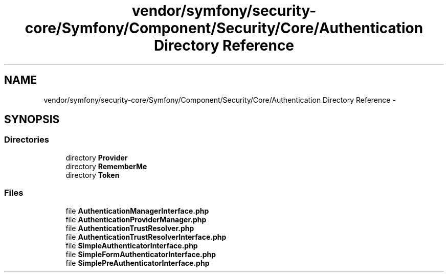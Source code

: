 .TH "vendor/symfony/security-core/Symfony/Component/Security/Core/Authentication Directory Reference" 3 "Tue Apr 14 2015" "Version 1.0" "VirtualSCADA" \" -*- nroff -*-
.ad l
.nh
.SH NAME
vendor/symfony/security-core/Symfony/Component/Security/Core/Authentication Directory Reference \- 
.SH SYNOPSIS
.br
.PP
.SS "Directories"

.in +1c
.ti -1c
.RI "directory \fBProvider\fP"
.br
.ti -1c
.RI "directory \fBRememberMe\fP"
.br
.ti -1c
.RI "directory \fBToken\fP"
.br
.in -1c
.SS "Files"

.in +1c
.ti -1c
.RI "file \fBAuthenticationManagerInterface\&.php\fP"
.br
.ti -1c
.RI "file \fBAuthenticationProviderManager\&.php\fP"
.br
.ti -1c
.RI "file \fBAuthenticationTrustResolver\&.php\fP"
.br
.ti -1c
.RI "file \fBAuthenticationTrustResolverInterface\&.php\fP"
.br
.ti -1c
.RI "file \fBSimpleAuthenticatorInterface\&.php\fP"
.br
.ti -1c
.RI "file \fBSimpleFormAuthenticatorInterface\&.php\fP"
.br
.ti -1c
.RI "file \fBSimplePreAuthenticatorInterface\&.php\fP"
.br
.in -1c
